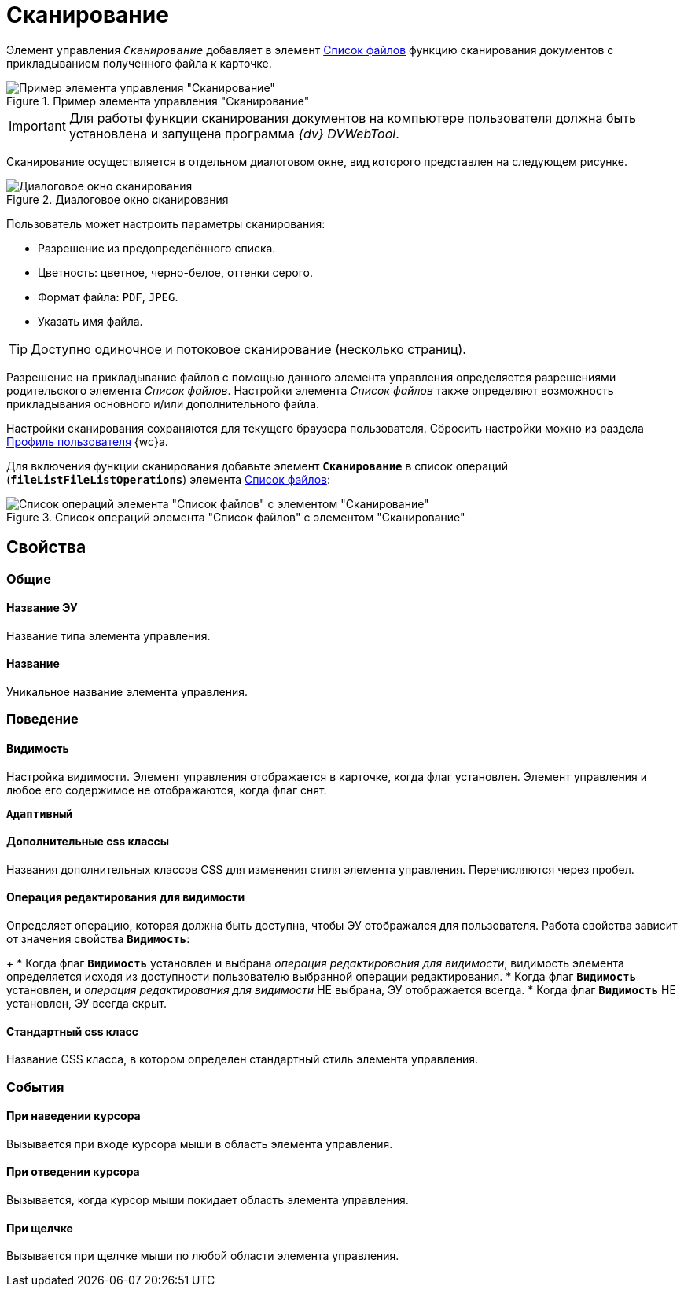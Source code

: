 = Сканирование

Элемент управления `_Сканирование_` добавляет в элемент xref:fileList.adoc[Список файлов] функцию сканирования документов с прикладыванием полученного файла к карточке.

.Пример элемента управления "Сканирование"
image::control_scanButton.png[Пример элемента управления "Сканирование"]

[IMPORTANT]
====
Для работы функции сканирования документов на компьютере пользователя должна быть установлена и запущена программа _{dv} DVWebTool_.
====

Сканирование осуществляется в отдельном диалоговом окне, вид которого представлен на следующем рисунке.

.Диалоговое окно сканирования
image::control_scanButton_form.png[Диалоговое окно сканирования]

Пользователь может настроить параметры сканирования:

- Разрешение из предопределённого списка.
- Цветность: цветное, черно-белое, оттенки серого.
- Формат файла: `PDF`, `JPEG`.
- Указать имя файла.

TIP: Доступно одиночное и потоковое сканирование (несколько страниц).

Разрешение на прикладывание файлов с помощью данного элемента управления определяется разрешениями родительского элемента _Список файлов_. Настройки элемента _Список файлов_ также определяют возможность прикладывания основного и/или дополнительного файла.

Настройки сканирования сохраняются для текущего браузера пользователя. Сбросить настройки можно из раздела xref:user:UserProfile.adoc[Профиль пользователя] {wc}а.

Для включения функции сканирования добавьте элемент `*Сканирование*` в список операций (`*fileListFileListOperations*`) элемента xref:fileList.adoc[Список файлов]:

.Список операций элемента "Список файлов" с элементом "Сканирование"
image::control_scanButton_addoperation.png[Список операций элемента "Список файлов" с элементом "Сканирование"]

== Свойства

=== Общие

==== Название ЭУ

Название типа элемента управления.

==== Название

Уникальное название элемента управления.

=== Поведение

==== Видимость

Настройка видимости. Элемент управления отображается в карточке, когда флаг установлен. Элемент управления и любое его содержимое не отображаются, когда флаг снят.

`*Адаптивный*`

==== Дополнительные css классы

Названия дополнительных классов CSS для изменения стиля элемента управления. Перечисляются через пробел.

==== Операция редактирования для видимости

Определяет операцию, которая должна быть доступна, чтобы ЭУ отображался для пользователя. Работа свойства зависит от значения свойства `*Видимость*`:
+
* Когда флаг `*Видимость*` установлен и выбрана _операция редактирования для видимости_, видимость элемента определяется исходя из доступности пользователю выбранной операции редактирования.
* Когда флаг `*Видимость*` установлен, и _операция редактирования для видимости_ НЕ выбрана, ЭУ отображается всегда.
* Когда флаг `*Видимость*` НЕ установлен, ЭУ всегда скрыт.

==== Стандартный css класс

Название CSS класса, в котором определен стандартный стиль элемента управления.

=== События


==== При наведении курсора

Вызывается при входе курсора мыши в область элемента управления.

==== При отведении курсора

Вызывается, когда курсор мыши покидает область элемента управления.

==== При щелчке

Вызывается при щелчке мыши по любой области элемента управления.
